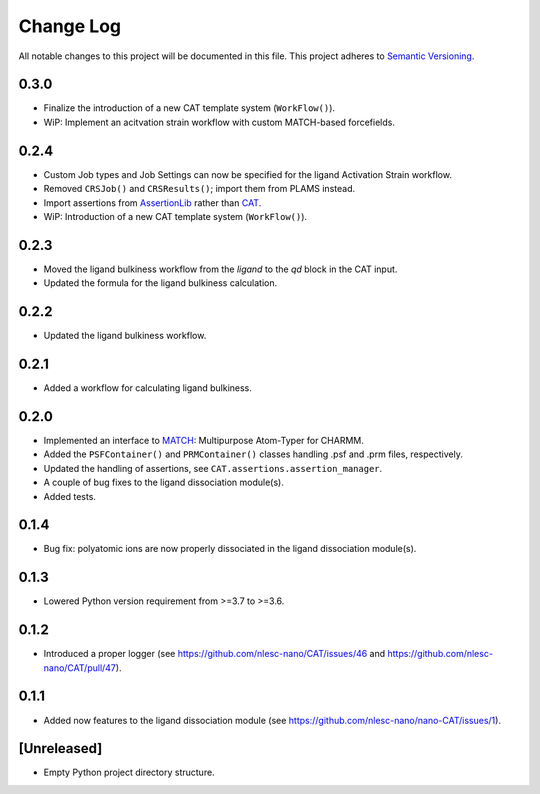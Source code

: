 ###########
Change Log
###########

All notable changes to this project will be documented in this file.
This project adheres to `Semantic Versioning <http://semver.org/>`_.


0.3.0
*****
* Finalize the introduction of a new CAT template system (``WorkFlow()``).
* WiP: Implement an acitvation strain workflow with custom MATCH-based forcefields.


0.2.4
*****
* Custom Job types and Job Settings can now be specified for the ligand
  Activation Strain workflow.
* Removed ``CRSJob()`` and ``CRSResults()``; import them from PLAMS instead.
* Import assertions from AssertionLib_ rather than CAT_.
* WiP: Introduction of a new CAT template system (``WorkFlow()``).


0.2.3
*****
* Moved the ligand bulkiness workflow from the `ligand` to the `qd` block in the CAT input.
* Updated the formula for the ligand bulkiness calculation.


0.2.2
*****
* Updated the ligand bulkiness workflow.


0.2.1
*****
* Added a workflow for calculating ligand bulkiness.


0.2.0
*****
* Implemented an interface to MATCH_: Multipurpose Atom-Typer for CHARMM.
* Added the ``PSFContainer()`` and ``PRMContainer()`` classes handling .psf and .prm files, respectively.
* Updated the handling of assertions, see ``CAT.assertions.assertion_manager``.
* A couple of bug fixes to the ligand dissociation module(s).
* Added tests.


0.1.4
*****
* Bug fix: polyatomic ions are now properly dissociated in the ligand dissociation module(s).


0.1.3
*****
* Lowered Python version requirement from >=3.7 to >=3.6.


0.1.2
*****
* Introduced a proper logger (see https://github.com/nlesc-nano/CAT/issues/46 and
  https://github.com/nlesc-nano/CAT/pull/47).


0.1.1
*****
* Added now features to the ligand dissociation module
  (see https://github.com/nlesc-nano/nano-CAT/issues/1).


[Unreleased]
************
* Empty Python project directory structure.


.. _AssertionLib: https://github.com/nlesc-nano/AssertionLib
.. _CAT: https://github.com/nlesc-nano/CAT
.. _MATCH: http://brooks.chem.lsa.umich.edu/index.php?page=match&subdir=articles/resources/software
